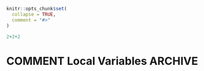 #+STARTUP: showall
#+OPTIONS: ^:{}
#+OPTIONS: title:nil author:nil
#+PROPERTY: header-args :exports both :eval yes :results output
#+PROPERTY: header-args:R :session *R*
#+PROPERTY: header-args:R+ :colnames yes :rownames no :hlines yes
# +OPTIONS: timestamp:t title:t date:t author:t creator:nil toc:nil
# +OPTIONS: h:4 num:t tags:nil d:t toc:t

#+BEGIN_EXPORT yaml
title: Influence curves
author: Klaus Kähler Holst
date: "`r Sys.Date()`"
output:
  rmarkdown::html_vignette:
    fig_caption: yes
vignette: >
  %\VignetteIndexEntry{influence}
  %\VignetteEngine{knitr::rmarkdown}
  %\VignetteEncoding{UTF-8}
#+END_EXPORT


#+BEGIN_EXPORT markdown
<!-- influence.Rmd is generated from influence.org. Please edit that file -->
#+END_EXPORT

#+BEGIN_SRC R :ravel include=FALSE
knitr::opts_chunk$set(
  collapse = TRUE,
  comment = "#>"
)
#+END_SRC


#+BEGIN_SRC R
2+2+2
#+END_SRC

#+RESULTS:
: [1] 4


* COMMENT Local Variables                                           :ARCHIVE:
# Local Variables:
# coding: utf-8
# eval: (add-hook 'after-save-hook
#        '(lambda () (org-ravel-export-to-file 'ravel-markdown)) nil t)
# my-org-buffer-local-mode: t
# eval: (defun myknit() (interactive) (save-buffer)
#        (let ((cmd (concat "R-devel --slave -e 'rmarkdown::render(\"" (replace-regexp-in-string "org$" "Rmd" (buffer-file-name)) "\")'")))
# 	   (shell-command-to-string cmd)))
# eval: (define-key my-org-buffer-local-mode-map (kbd "<f10>") 'myknit)
# End:
